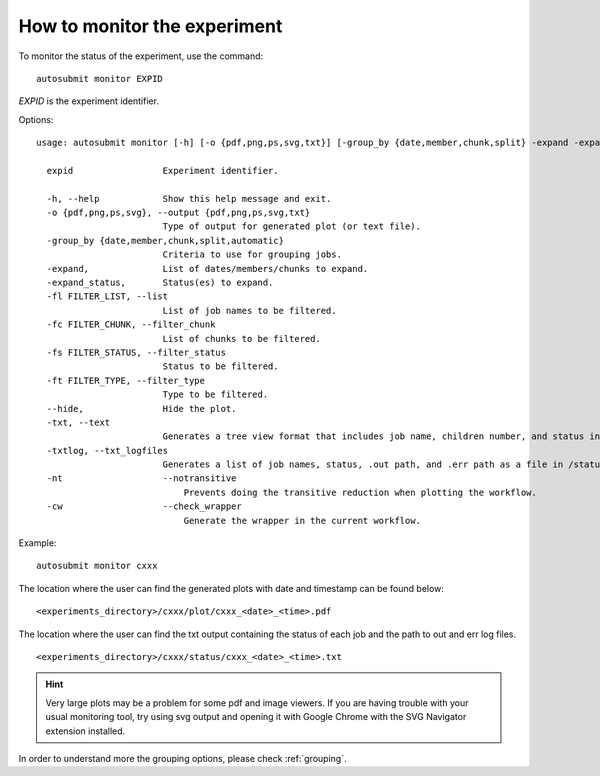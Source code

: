 How to monitor the experiment
=============================
To monitor the status of the experiment, use the command:
::

    autosubmit monitor EXPID

*EXPID* is the experiment identifier.

Options:
::

    usage: autosubmit monitor [-h] [-o {pdf,png,ps,svg,txt}] [-group_by {date,member,chunk,split} -expand -expand_status] [-fl] [-fc] [-fs] [-ft] [-cw] expid [-txt] [-txtlog]

      expid                 Experiment identifier.

      -h, --help            Show this help message and exit.
      -o {pdf,png,ps,svg}, --output {pdf,png,ps,svg,txt}
                            Type of output for generated plot (or text file).
      -group_by {date,member,chunk,split,automatic}
                            Criteria to use for grouping jobs.
      -expand,              List of dates/members/chunks to expand.
      -expand_status,       Status(es) to expand.
      -fl FILTER_LIST, --list
                            List of job names to be filtered.
      -fc FILTER_CHUNK, --filter_chunk
                            List of chunks to be filtered.
      -fs FILTER_STATUS, --filter_status
                            Status to be filtered.
      -ft FILTER_TYPE, --filter_type
                            Type to be filtered.
      --hide,               Hide the plot.
      -txt, --text          
                            Generates a tree view format that includes job name, children number, and status in a file in the /status/ folder. If possible, shows the results in the terminal.                            
      -txtlog, --txt_logfiles  
                            Generates a list of job names, status, .out path, and .err path as a file in /status/ (AS <3.12 behaviour).
      -nt                   --notransitive
                                Prevents doing the transitive reduction when plotting the workflow.
      -cw                   --check_wrapper
                                Generate the wrapper in the current workflow.
                                
Example:
::

    autosubmit monitor cxxx

The location where the user can find the generated plots with date and timestamp can be found below:

::

    <experiments_directory>/cxxx/plot/cxxx_<date>_<time>.pdf

The location where the user can find the txt output containing the status of each job and the path to out and err log files.

::

    <experiments_directory>/cxxx/status/cxxx_<date>_<time>.txt

.. hint::
    Very large plots may be a problem for some pdf and image viewers.
    If you are having trouble with your usual monitoring tool, try using svg output and opening it with Google Chrome with the SVG Navigator extension installed.

In order to understand more the grouping options, please check :ref:`grouping`.